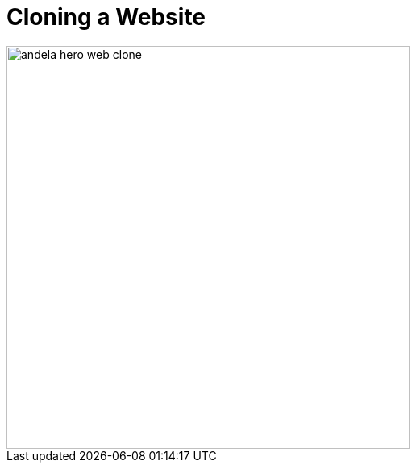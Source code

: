 = Cloning a Website
:imagesdir: ../assets/images/

image::andela_hero_web_clone.png[width=500, role=center]
